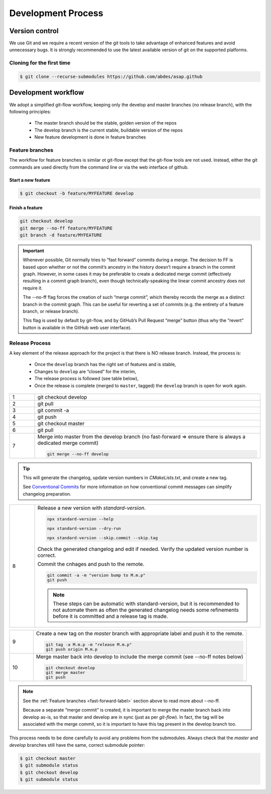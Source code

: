 .. Structure conventions
     # with overline, for parts
     * with overline, for chapters
     = for sections
     - for subsections
     ^ for sub-subsections
     " for paragraphs

*******************
Development Process
*******************

Version control
===============

We use Git and we require a recent version of the git tools to take advantage of
enhanced features and avoid unnecessary bugs. It is strongly recommended to use
the latest available version of git on the supported platforms.

Cloning for the first time
--------------------------

.. code-block:: bash

  $ git clone --recurse-submodules https://github.com/abdes/asap.github


Development workflow
====================
We adopt a simplified git-flow workflow, keeping only the develop and master
branches (no release branch), with the following principles:

  * The master branch should be the stable, golden version of the repos
  * The develop branch is the current stable, buildable version of the repos
  * New feature development is done in feature branches

Feature branches
----------------
The workflow for feature branches is similar ot git-flow except that the
git-flow tools are not used.  Instead, either the git commands are used directly
from the command line or via the web interface of github.

Start a new feature
^^^^^^^^^^^^^^^^^^^
.. code-block:: bash

   $ git checkout -b feature/MYFEATURE develop

Finish a feature
^^^^^^^^^^^^^^^^
.. code-block:: bash

   git checkout develop
   git merge --no-ff feature/MYFEATURE
   git branch -d feature/MYFEATURE

.. _fast-forward-label:
.. important::
   Whenever possible, Git normally tries to “fast forward” commits during a
   merge. The decision to FF is based upon whether or not the commit’s ancestry
   in the history doesn’t require a branch in the commit graph. However, in some
   cases it may be preferable to create a dedicated merge commit (effectively
   resulting in a commit graph branch), even though technically-speaking the
   linear commit ancestry does not require it.

   The --no-ff flag forces the creation of such “merge commit”, which thereby
   records the merge as a distinct branch in the commit graph. This can be
   useful for reverting a set of commits (e.g. the entirety of a feature branch,
   or release branch).

   This flag is used by default by git-flow, and by GitHub’s Pull Request
   “merge” button (thus why the “revert” button is available in the GitHub web
   user interface).

Release Process
---------------
A key element of the release approach for the project is that there is NO
release branch.  Instead, the process is:

  * Once the ``develop`` branch has the right set of features and is stable,
  * Changes to ``develop`` are “closed” for the interim,
  * The release process is followed (see table below),
  * Once the release is complete (merged to ``master``, tagged) the ``develop``
    branch is open for work again.

.. list-table::
   :widths: 10 90
   :header-rows: 0

   * - 1
     - git checkout develop

   * - 2
     - git pull
   * - 3
     - git commit -a

   * - 4
     - git push

   * - 5
     - git checkout master

   * - 6
     - git pull

   * - 7
     - Merge into master from the develop branch (no fast-forward => ensure
       there is always a dedicated merge commit)

       .. code-block:: shell

          git merge --no-ff develop

.. tip::
  :class: margin

  This will generate the changelog, update version numbers in `CMakeLists.txt`,
  and create a new tag.

  See `Conventional Commits <https://www.conventionalcommits.org/en/v1.0.0/>`_
  for more information on how conventional commit messages can simplify
  changelog preparation.

.. list-table::
   :widths: 10 90
   :header-rows: 0

   * - 8
     - Release a new version with `standard-version`.

       .. code-block:: shell

         npx standard-version --help

         npx standard-version --dry-run

         npx standard-version --skip.commit --skip.tag

       Check the generated changelog and edit if needed. Verify the updated
       version number is correct.

       Commit the cnhages and push to the remote.

       .. code-block:: shell

          git commit -a -m "version bump to M.m.p"
          git push

       .. note::

          These steps can be automatic with standard-version, but it is
          recommended to not automate them as often the generated changelog
          needs some refinements before it is committed and a release tag is
          made.

.. list-table::
   :widths: 10 90
   :header-rows: 0

   * - 9
     - Create a new tag on the `master` branch with appropriate label and push
       it to the remote.

       .. code-block:: shell

          git tag -a M.m.p -m "release M.m.p"
          git push origin M.m.p

   * - 10
     - Merge master back into develop to include the merge commit (see --no-ff
       notes below)

       .. code-block:: shell

          git checkout develop
          git merge master
          git push

.. note::
   See the :ref:`Feature branches <fast-forward-label>` section above to read
   more about --no-ff.

   Because a separate “merge commit” is created, it is important to merge the
   master branch back into develop as-is, so that master and develop are in
   sync (just as per `git-flow`). In fact, the tag will be associated with the
   merge commit, so it is important to have this tag present in the develop
   branch too.

This process needs to be done carefully to avoid any problems from the
submodules. Always check that the `master` and `develop` branches still have
the same, correct submodule pointer:

.. code-block:: bash

   $ git checkout master
   $ git submodule status
   $ git checkout develop
   $ git submodule status

